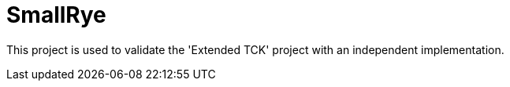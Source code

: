 :module-name: SmallRye
:module-artifactId: empoa-smallrye

= {module-name}

This project is used to validate the 'Extended TCK' project with an independent implementation.